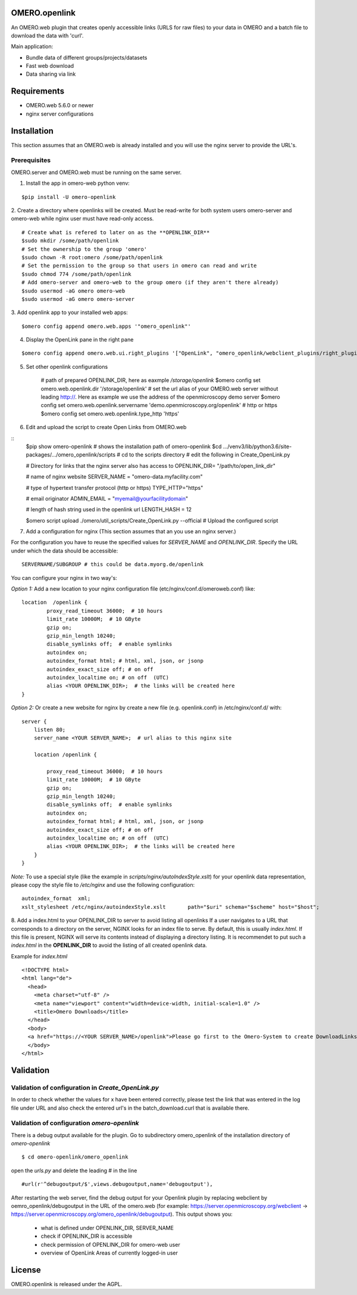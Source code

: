 OMERO.openlink
==============

An OMERO.web plugin that creates openly accessible links (URLS for raw files) to your data in OMERO and a batch file to download the data with 'curl'.

Main application:

* Bundle data of different groups/projects/datasets
* Fast web download
* Data sharing via link

Requirements
============
- OMERO.web 5.6.0 or newer
- nginx server configurations

Installation
============

This section assumes that an OMERO.web is already installed and you will use the nginx server to provide the URL's.

Prerequisites
-------------

OMERO.server and OMERO.web must be running on the same server.

1. Install the app in omero-web python venv:

::

    $pip install -U omero-openlink

2. Create a directory where openlinks will be created. Must be read-write for both \
system users omero-server and omero-web while nginx user must have read-only access.

::

    # Create what is refered to later on as the **OPENLINK_DIR**
    $sudo mkdir /some/path/openlink
    # Set the ownership to the group 'omero'
    $sudo chown -R root:omero /some/path/openlink
    # Set the permission to the group so that users in omero can read and write
    $sudo chmod 774 /some/path/openlink
    # Add omero-server and omero-web to the group omero (if they aren't there already)
    $sudo usermod -aG omero omero-web
    $sudo usermod -aG omero omero-server

3. Add openlink app to your installed web apps:
::

    $omero config append omero.web.apps '"omero_openlink"'

4. Display the OpenLink pane in the right pane

::

    $omero config append omero.web.ui.right_plugins '["OpenLink", "omero_openlink/webclient_plugins/right_plugin.openlink.js.html", "openlink_tab"]'

5. Set other openlink configurations

    # path of prepared OPENLINK_DIR, here as eaxmple */storage/openlink*
    $omero config set omero.web.openlink.dir '/storage/openlink'
    # set the url alias of your OMERO.web server without leading http://. Here as example we use the address of the openmicroscopy demo server
    $omero config set omero.web.openlink.servername 'demo.openmicroscopy.org/openlink'
    # http or https
    $omero config set omero.web.openlink.type_http 'https'

6. Edit and upload the script to create Open Links from OMERO.web

::
    $pip show omero-openlink  # shows the installation path of omero-openlink
    $cd .../venv3/lib/python3.6/site-packages/.../omero_openlink/scripts  # cd to the scripts directory
    # edit the following in Create_OpenLink.py

    # Directory for links that the nginx server also has access to
    OPENLINK_DIR= "/path/to/open_link_dir"

    # name of nginx website
    SERVER_NAME = "omero-data.myfacility.com"

    # type of hypertext transfer protocol (http or https)
    TYPE_HTTP="https"

    # email originator
    ADMIN_EMAIL = "myemail@yourfacilitydomain"

    # length of hash string used in the openlink url
    LENGTH_HASH = 12

    $omero script upload ./omero/util_scripts/Create_OpenLink.py --official # Upload the configured script

7. Add a configuration for nginx (This section assumes that an you use an nginx server.)

For the configuration you have to reuse the specified values for `SERVER_NAME` and `OPENLINK_DIR`.
Specify the URL under which the data should be accessible:

::

    SERVERNAME/SUBGROUP # this could be data.myorg.de/openlink

You can configure your nginx in two way's:

*Option 1:*
Add a new location to your nginx configuration file (etc/nginx/conf.d/omeroweb.conf) like:

::

    location  /openlink {
            proxy_read_timeout 36000;  # 10 hours
            limit_rate 10000M;  # 10 GByte
            gzip on;
            gzip_min_length 10240;
            disable_symlinks off;  # enable symlinks
            autoindex on;
            autoindex_format html; # html, xml, json, or jsonp
            autoindex_exact_size off; # on off
            autoindex_localtime on; # on off  (UTC)
            alias <YOUR OPENLINK_DIR>;  # the links will be created here
    }


*Option 2:*
Or create a new website for nginx by create a new file (e.g. openlink.conf) in /etc/nginx/conf.d/ with:

::

    server {
        listen 80;
        server_name <YOUR SERVER_NAME>;  # url alias to this nginx site

        location /openlink {

            proxy_read_timeout 36000;  # 10 hours
            limit_rate 10000M;  # 10 GByte
            gzip on;
            gzip_min_length 10240;
            disable_symlinks off;  # enable symlinks
            autoindex on;
            autoindex_format html; # html, xml, json, or jsonp
            autoindex_exact_size off; # on off
            autoindex_localtime on; # on off  (UTC)
            alias <YOUR OPENLINK_DIR>;  # the links will be created here
        }
    }

*Note:* To use a special style (like the example in *scripts/nginx/autoIndexStyle.xslt*) for your openlink data representation,
please copy the style file to */etc/nginx* and use the following configuration:

::

    autoindex_format  xml;
    xslt_stylesheet /etc/nginx/autoindexStyle.xslt       path="$uri" schema="$scheme" host="$host";

8. Add a index.html to your OPENLINK_DIR to server to avoid listing all openlinks
If a user navigates to a URL that corresponds to a directory on the server, NGINX looks for an index file to serve. By default, this is usually *index.html*. If this file is present, NGINX will serve its contents instead of displaying a directory listing. It is recommendet to put such a *index.html* in the **OPENLINK_DIR** to avoid the listing of all created openlink data.

Example for *index.html*

::

    <!DOCTYPE html>
    <html lang="de">
      <head>
        <meta charset="utf-8" />
        <meta name="viewport" content="width=device-width, initial-scale=1.0" />
        <title>Omero Downloads</title>
      </head>
      <body>
      <a href="https://<YOUR SERVER_NAME>/openlink">Please go first to the Omero-System to create DownloadLinks!</a>
      </body>
    </html>


Validation
==========

Validation of configuration in *Create_OpenLink.py*
----------------------------------------------------
In order to check whether the values for x have been entered correctly, please test the link that was entered in the log file under URL and also check the entered url's in the batch_download.curl that is available there.

Validation of configuration *omero-openlink*
--------------------------------------------
There is a debug output available for the plugin. Go to subdirectory omero_openlink of the installation directory of *omero-openlink*

::

    $ cd omero-openlink/omero_openlink

open the *urls.py* and delete the leading # in the line

::

    #url(r'^debugoutput/$',views.debugoutput,name='debugoutput'),

After restarting the web server, find the debug output for your Openlink plugin by replacing webclient by oemro_openlink/debugoutput in the URL of the omero.web
(for example: https://server.openmicroscopy.org/webclient -> https://server.openmicroscopy.org/omero_openlink/debugoutput). This output shows you:

 * what is defined under OPENLINK_DIR, SERVER_NAME
 * check if OPENLINK_DIR is accessible
 * check permission of OPENLINK_DIR for omero-web user
 * overview of OpenLink Areas of currently logged-in user


License
==========

OMERO.openlink is released under the AGPL.





